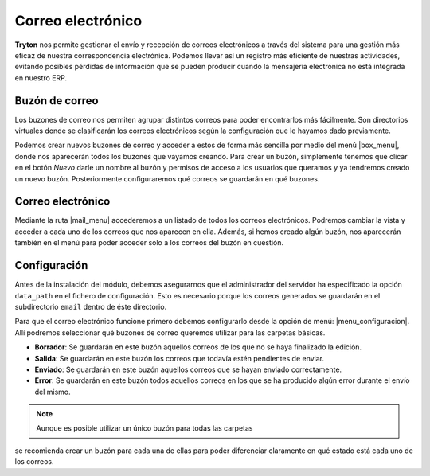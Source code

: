 ==================
Correo electrónico
==================

.. inheritref:: electronic_mail/electronic_mail:paragraph:introduccion

**Tryton** nos permite gestionar el envío y recepción de correos electrónicos a través
del sistema para una gestión más eficaz de nuestra correspondencia electrónica.
Podemos llevar así un registro más eficiente de nuestras actividades, evitando posibles
pérdidas de información que se pueden producir cuando la mensajería electrónica
no está integrada en nuestro ERP.

.. inheritref:: electronic_mail/electronic_mail:section:mailbox

Buzón de correo
===============


Los buzones de correo nos permiten agrupar distintos correos para poder
encontrarlos más fácilmente. Son directorios virtuales donde se clasificarán los
correos electrónicos según la configuración que le hayamos dado previamente.

Podemos crear nuevos buzones de correo y acceder a estos de forma más sencilla
por medio del menú |box_menu|, donde nos aparecerán todos los buzones que
vayamos creando. Para crear un buzón, simplemente tenemos que clicar en el botón
*Nuevo* darle un nombre al buzón y permisos de acceso a los usuarios que queramos
y ya tendremos creado un nuevo buzón. Posteriormente configuraremos qué correos se
guardarán en qué buzones.

Correo electrónico
==================

Mediante la ruta |mail_menu| accederemos a un listado de todos los correos
electrónicos. Podremos cambiar la vista y acceder a cada uno de los correos que nos
aparecen en ella. Además, si hemos creado algún buzón, nos aparecerán también en
el menú para poder acceder solo a los correos del buzón en cuestión.

.. inheritref:: electronic_mail/electronic_mail:section:configuracion

Configuración
=============

Antes de la instalación del módulo, debemos asegurarnos que el administrador
del servidor ha especificado la opción ``data_path`` en el fichero de configuración.
Esto es necesario porque los correos generados se guardarán en el subdirectorio
``email`` dentro de éste directorio.

Para que el correo electrónico funcione primero debemos configurarlo desde la
opción de menú: |menu_configuracion|.
Allí podremos seleccionar qué buzones de correo queremos utilizar para las
carpetas básicas.

* **Borrador**: Se guardarán en este buzón aquellos correos de los que no se
  haya finalizado la edición.

* **Salida**: Se guardarán en este buzón los correos que todavía estén
  pendientes de enviar.

* **Enviado**: Se guardarán en este buzón aquellos correos que se hayan
  enviado correctamente.

* **Error**: Se guardarán en este buzón todos aquellos correos en los que se
  ha producido algún error durante el envío del mismo.

.. Note:: Aunque es posible utilizar un único buzón para todas las carpetas
se recomienda crear un buzón para cada una de ellas para poder diferenciar
claramente en qué estado está cada uno de los correos.


.. |menu_configuracion| tryref::  electronic_mail.menu_electronic_mail_configuration/complete_name
.. |box_menu| tryref:: electronic_mail.menu_mailbox/complete_name
.. |mail_menu| tryref:: electronic_mail.menu_mail/complete_name
